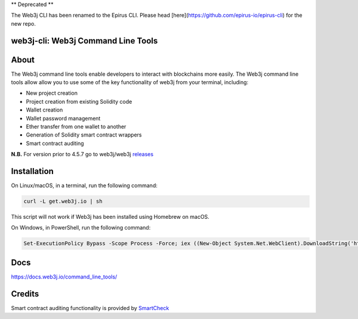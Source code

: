 ** Deprecated **

The Web3j CLI has been renamed to the Epirus CLI. Please head [here](https://github.com/epirus-io/epirus-cli) for the new repo.


web3j-cli: Web3j Command Line Tools
==================================

.. image:: https://api.travis-ci.org/web3j/web3j-docs.svg?branch=master
   :target: https://docs.web3j.io
   :alt: Documentation Status

.. image:: https://travis-ci.org/web3j/web3j-cli.svg?branch=master
   :target: https://travis-ci.org/web3j/web3j-cli
   :alt: Build Status

.. image:: https://codecov.io/gh/web3j/web3j-cli/branch/master/graph/badge.svg
   :target: https://codecov.io/gh/web3j/web3j-cli
   :alt: codecov

.. image:: https://badges.gitter.im/web3j/web3j.svg
   :target: https://gitter.im/web3j/web3j
   :alt: Join the chat at https://gitter.im/web3j/web3j

About
=====
The Web3j command line tools enable developers to interact with blockchains more easily. The Web3j command line tools allow allow you to use some of the key functionality of web3j from your terminal, including:

* New project creation
* Project creation from existing Solidity code
* Wallet creation
* Wallet password management
* Ether transfer from one wallet to another
* Generation of Solidity smart contract wrappers
* Smart contract auditing

**N.B.** For version prior to 4.5.7 go to web3j/web3j `releases <https://github.com/web3j/web3j/releases>`_

Installation
=====
On Linux/macOS, in a terminal, run the following command:

.. code-block:: bash

	curl -L get.web3j.io | sh

This script will not work if Web3j has been installed using Homebrew on macOS.

On Windows, in PowerShell, run the following command:

.. code-block:: bash

	Set-ExecutionPolicy Bypass -Scope Process -Force; iex ((New-Object System.Net.WebClient).DownloadString('https://raw.githubusercontent.com/web3j/web3j-installer/master/installer.ps1'))
   
Docs
=====

https://docs.web3j.io/command_line_tools/


Credits
=====

Smart contract auditing functionality is provided by `SmartCheck <https://github.com/smartdec/smartcheck>`_
